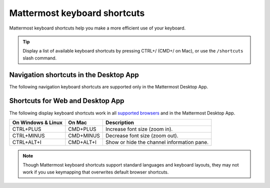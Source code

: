Mattermost keyboard shortcuts
=============================

|all-plans| |cloud| |self-hosted|

.. |all-plans| image:: ../images/all-plans-badge.png
  :scale: 30
  :target: https://mattermost.com/pricing
  :alt: Available in Mattermost Free and Starter subscription plans.

.. |cloud| image:: ../images/cloud-badge.png
  :scale: 30
  :target: https://mattermost.com/sign-up
  :alt: Available for Mattermost Cloud deployments.

.. |self-hosted| image:: ../images/self-hosted-badge.png
  :scale: 30
  :target: https://mattermost.com/deploy
  :alt: Available for Mattermost Self-Hosted deployments.

Mattermost keyboard shortcuts help you make a more efficient use of your keyboard.

.. tip::

  Display a list of available keyboard shortcuts by pressing CTRL+/ (CMD+/ on Mac), or use the ``/shortcuts`` slash command.

Navigation shortcuts in the Desktop App
---------------------------------------

The following navigation keyboard shortcuts are supported only in the Mattermost Desktop App.

.. tabs::

  .. tab:: Desktop App v5.0 onwards

    Mattermost Desktop App v5.0 introduces additional ways to navigate your Mattermost interface, including server selections, as well as tabs for Channels, Playbooks, and Boards. 
    
    +-------------------------+-----------------+------------------------------------------------------------------------------------+
    | On Windows & Linux      | On Mac          | Description                                                                        |
    +=========================+=================+====================================================================================+
    | CTRL+F                  | CMD+F           | Move focus to the **Search** field and search the current channel.                 |
    +-------------------------+-----------------+------------------------------------------------------------------------------------+  
    | CTRL+SHIFT+S            | CMD+CTRL+S      | Open the **Servers** selector, then use UP/DOWN arrows to navigate                 |
    |                         |                 | between servers. Use ENTER to select a server.                                     |
    +-------------------------+-----------------+------------------------------------------------------------------------------------+
    || CTRL+SHIFT+1,          || CMD+CTRL+1,    || Navigate to the first server in the **Servers** list. Replace the number          |
    || CTRL+SHIFT+2           || CMD+CTRL+2     || with the server's position within the server in the list.                         |
    +-------------------------+-----------------+------------------------------------------------------------------------------------+
    | CTRL+TAB                | CMD+TAB         | Navigate to the next product tab based on the current product selected.            |
    +-------------------------+-----------------+------------------------------------------------------------------------------------+  
    | CTRL+SHIFT+TAB          | CMD+SHIFT+TAB   | Navigate to the previous product tab based on the current product selected.        | 
    +-------------------------+-----------------+------------------------------------------------------------------------------------+
    | CTRL+1                  | CMD+1           | Navigate to the **Channels** tab.                                                  |
    +-------------------------+-----------------+------------------------------------------------------------------------------------+
    | CTRL+2                  | CMD+2           | Navigate to the **Boards** tab.                                                    |
    +-------------------------+-----------------+------------------------------------------------------------------------------------+
    | CTRL+3                  | CMD+3           | Navigate to the **Playbooks** tab.                                                 |
    +-------------------------+-----------------+------------------------------------------------------------------------------------+
    | CTRL+TAB                | CMD+TAB         | Navigate to the next product tab based on your current position.                   |
    +-------------------------+-----------------+------------------------------------------------------------------------------------+
    | CTRL+SHIFT+TAB          | CMD+SHIFT+TAB   | Navigate to the previous product tab based on your current position.               |
    +-------------------------+-----------------+------------------------------------------------------------------------------------+

  .. tab:: Desktop App v4.7 and earlier

    Mattermost Desktop App v4.7 and earlier releases support the following navigation keyboard shortcuts:

    +----------------------------+---------------------------+-----------------------------------------------------------------------------------------------------------+
    | On Windows & Linux         | On Mac                    | Description                                                                                               |
    +============================+===========================+===========================================================================================================+
    | CTRL+F                     | CMD+F                     | Move focus to the **Search** field and search the current channel.                                        |
    +----------------------------+---------------------------+-----------------------------------------------------------------------------------------------------------+
    | CTRL+1, CTRL+2, CTRL+3     | CMD+1                     | Navigate to the first server in the **Servers** list. Replace the number with the server's tab position.  |
    +----------------------------+---------------------------+-----------------------------------------------------------------------------------------------------------+
    | CTRL+TAB                   | CMD+TAB                   | Navigate to the next server tab based on the current server selected.                                     |
    +----------------------------+---------------------------+-----------------------------------------------------------------------------------------------------------+
    | CTRL+SHIFT+TAB             | CMD+SHIFT+TAB             | Navigate to the previous server tab based on the current server selected.                                 |
    +----------------------------+---------------------------+-----------------------------------------------------------------------------------------------------------+
    | ALT+DOWN                   | OPTION+DOWN               | Next channel or direct message in the channel sidebar.                                                    |
    +----------------------------+---------------------------+-----------------------------------------------------------------------------------------------------------+

Shortcuts for Web and Desktop App
----------------------------------

The following display keyboard shortcuts work in all `supported browsers <https://docs.mattermost.com/install/software-hardware-requirements.html#software-requirements>`__ and in the Mattermost Desktop App.

+------------------------------+------------------------------+--------------------------------------------+
| On Windows & Linux           | On Mac                       | Description                                |
+==============================+==============================+============================================+
| CTRL+PLUS                    | CMD+PLUS                     | Increase font size (zoom in).              |
+------------------------------+------------------------------+--------------------------------------------+
| CTRL+MINUS                   | CMD+MINUS                    | Decrease font size (zoom out).             |
+------------------------------+------------------------------+--------------------------------------------+
| CTRL+ALT+I                   | CMD+ALT+I                    | Show or hide the channel information pane. |
+------------------------------+------------------------------+--------------------------------------------+

.. note::

   Though Mattermost keyboard shortcuts support standard languages and keyboard layouts, they may not work if you use keymapping that overwrites default browser shortcuts.